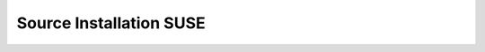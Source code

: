========================
Source Installation SUSE
========================

.. contents::
   :depth: 4